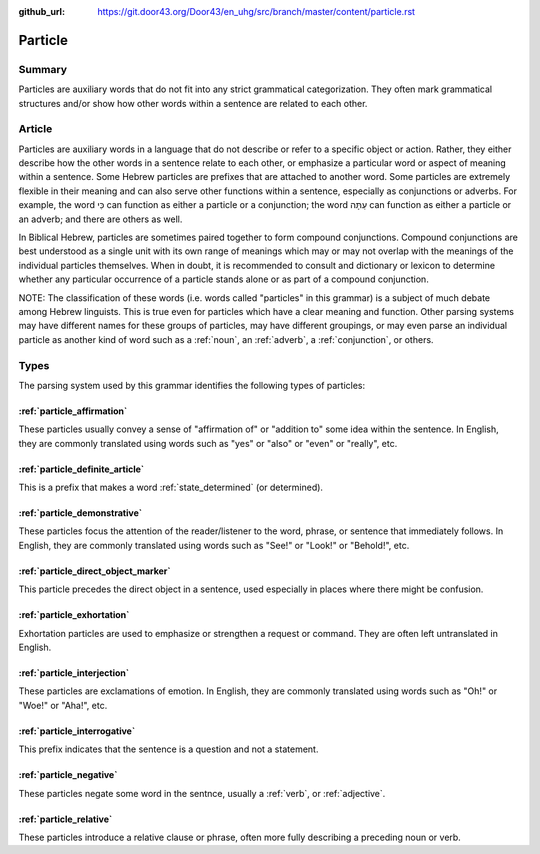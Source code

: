 :github_url: https://git.door43.org/Door43/en_uhg/src/branch/master/content/particle.rst

.. _particle:

Particle
========

Summary
-------

Particles are auxiliary words that do not fit into any strict
grammatical categorization. They often mark grammatical structures
and/or show how other words within a sentence are related to each other.

Article
-------

Particles are auxiliary words in a language that do not describe or
refer to a specific object or action. Rather, they either describe how
the other words in a sentence relate to each other, or emphasize a
particular word or aspect of meaning within a sentence. Some Hebrew
particles are prefixes that are attached to another word. Some particles
are extremely flexible in their meaning and can also serve other
functions within a sentence, especially as conjunctions or adverbs. For
example, the word כִּי can function as either a particle or a
conjunction; the word עַתָּה can function as either a particle or an
adverb; and there are others as well.

In Biblical Hebrew, particles are sometimes paired together to form
compound conjunctions. Compound conjunctions are best understood as a
single unit with its own range of meanings which may or may not overlap
with the meanings of the individual particles themselves. When in doubt,
it is recommended to consult and dictionary or lexicon to determine
whether any particular occurrence of a particle stands alone or as part
of a compound conjunction.

NOTE: The classification of these words (i.e. words called "particles"
in this grammar) is a subject of much debate among Hebrew linguists.
This is true even for particles which have a clear meaning and function.
Other parsing systems may have different names for these groups of
particles, may have different groupings, or may even parse an individual
particle as another kind of word such as a
:ref:`noun`,
an
:ref:`adverb`,
a
:ref:`conjunction`,
or others.

Types
-----

The parsing system used by this grammar identifies the following types
of particles:

:ref:`particle_affirmation`
~~~~~~~~~~~~~~~~~~~~~~~~~~~~~~~~~~~~~~~~~~~~~~~~~~~~~~~~~~~~~~~~~~~~~~~~~~~~~~~~~~~~~~~~~~~~~~~~~~~~

These particles usually convey a sense of "affirmation of" or "addition
to" some idea within the sentence. In English, they are commonly
translated using words such as "yes" or "also" or "even" or "really",
etc.

:ref:`particle_definite_article`
~~~~~~~~~~~~~~~~~~~~~~~~~~~~~~~~~~~~~~~~~~~~~~~~~~~~~~~~~~~~~~~~~~~~~~~~~~~~~~~~~~~~~~~~~~~~~~~~~~~~~~~~~~~~~~

This is a prefix that makes a word
:ref:`state_determined`
(or determined).

:ref:`particle_demonstrative`
~~~~~~~~~~~~~~~~~~~~~~~~~~~~~~~~~~~~~~~~~~~~~~~~~~~~~~~~~~~~~~~~~~~~~~~~~~~~~~~~~~~~~~~~~~~~~~~~~~~~~~~~

These particles focus the attention of the reader/listener to the word,
phrase, or sentence that immediately follows. In English, they are
commonly translated using words such as "See!" or "Look!" or "Behold!",
etc.

:ref:`particle_direct_object_marker`
~~~~~~~~~~~~~~~~~~~~~~~~~~~~~~~~~~~~~~~~~~~~~~~~~~~~~~~~~~~~~~~~~~~~~~~~~~~~~~~~~~~~~~~~~~~~~~~~~~~~~~~~~~~~~~~~~~~~~~

This particle precedes the direct object in a sentence, used especially
in places where there might be confusion.

:ref:`particle_exhortation`
~~~~~~~~~~~~~~~~~~~~~~~~~~~~~~~~~~~~~~~~~~~~~~~~~~~~~~~~~~~~~~~~~~~~~~~~~~~~~~~~~~~~~~~~~~~~~~~~~~~~

Exhortation particles are used to emphasize or strengthen a request or
command. They are often left untranslated in English.

:ref:`particle_interjection`
~~~~~~~~~~~~~~~~~~~~~~~~~~~~~~~~~~~~~~~~~~~~~~~~~~~~~~~~~~~~~~~~~~~~~~~~~~~~~~~~~~~~~~~~~~~~~~~~~~~~~~

These particles are exclamations of emotion. In English, they are
commonly translated using words such as "Oh!" or "Woe!" or "Aha!", etc.

:ref:`particle_interrogative`
~~~~~~~~~~~~~~~~~~~~~~~~~~~~~~~~~~~~~~~~~~~~~~~~~~~~~~~~~~~~~~~~~~~~~~~~~~~~~~~~~~~~~~~~~~~~~~~~~~~~~~~~

This prefix indicates that the sentence is a question and not a
statement.

:ref:`particle_negative`
~~~~~~~~~~~~~~~~~~~~~~~~~~~~~~~~~~~~~~~~~~~~~~~~~~~~~~~~~~~~~~~~~~~~~~~~~~~~~~~~~~~~~~~~~~~~~~

These particles negate some word in the sentnce, usually a
:ref:`verb`,
or
:ref:`adjective`.

:ref:`particle_relative`
~~~~~~~~~~~~~~~~~~~~~~~~~~~~~~~~~~~~~~~~~~~~~~~~~~~~~~~~~~~~~~~~~~~~~~~~~~~~~~~~~~~~~~~~~~~~~~

These particles introduce a relative clause or phrase, often more fully
describing a preceding noun or verb.
